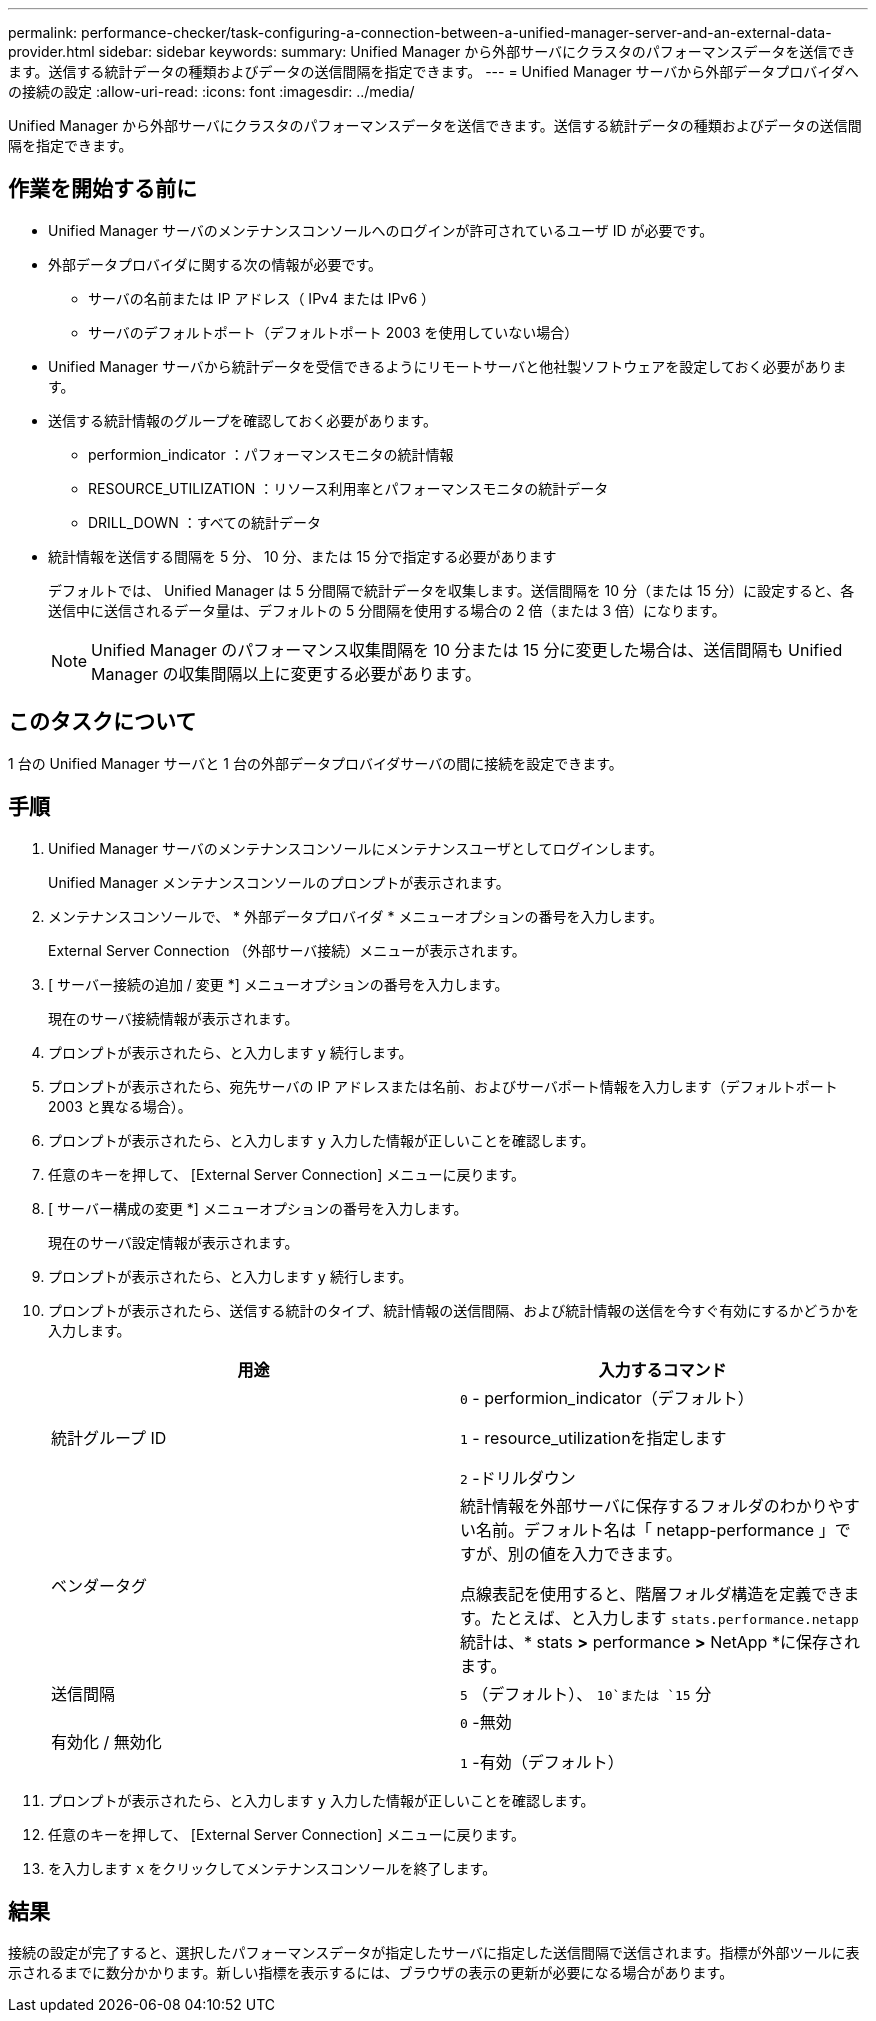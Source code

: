 ---
permalink: performance-checker/task-configuring-a-connection-between-a-unified-manager-server-and-an-external-data-provider.html 
sidebar: sidebar 
keywords:  
summary: Unified Manager から外部サーバにクラスタのパフォーマンスデータを送信できます。送信する統計データの種類およびデータの送信間隔を指定できます。 
---
= Unified Manager サーバから外部データプロバイダへの接続の設定
:allow-uri-read: 
:icons: font
:imagesdir: ../media/


[role="lead"]
Unified Manager から外部サーバにクラスタのパフォーマンスデータを送信できます。送信する統計データの種類およびデータの送信間隔を指定できます。



== 作業を開始する前に

* Unified Manager サーバのメンテナンスコンソールへのログインが許可されているユーザ ID が必要です。
* 外部データプロバイダに関する次の情報が必要です。
+
** サーバの名前または IP アドレス（ IPv4 または IPv6 ）
** サーバのデフォルトポート（デフォルトポート 2003 を使用していない場合）


* Unified Manager サーバから統計データを受信できるようにリモートサーバと他社製ソフトウェアを設定しておく必要があります。
* 送信する統計情報のグループを確認しておく必要があります。
+
** performion_indicator ：パフォーマンスモニタの統計情報
** RESOURCE_UTILIZATION ：リソース利用率とパフォーマンスモニタの統計データ
** DRILL_DOWN ：すべての統計データ


* 統計情報を送信する間隔を 5 分、 10 分、または 15 分で指定する必要があります
+
デフォルトでは、 Unified Manager は 5 分間隔で統計データを収集します。送信間隔を 10 分（または 15 分）に設定すると、各送信中に送信されるデータ量は、デフォルトの 5 分間隔を使用する場合の 2 倍（または 3 倍）になります。

+
[NOTE]
====
Unified Manager のパフォーマンス収集間隔を 10 分または 15 分に変更した場合は、送信間隔も Unified Manager の収集間隔以上に変更する必要があります。

====




== このタスクについて

1 台の Unified Manager サーバと 1 台の外部データプロバイダサーバの間に接続を設定できます。



== 手順

. Unified Manager サーバのメンテナンスコンソールにメンテナンスユーザとしてログインします。
+
Unified Manager メンテナンスコンソールのプロンプトが表示されます。

. メンテナンスコンソールで、 * 外部データプロバイダ * メニューオプションの番号を入力します。
+
External Server Connection （外部サーバ接続）メニューが表示されます。

. [ サーバー接続の追加 / 変更 *] メニューオプションの番号を入力します。
+
現在のサーバ接続情報が表示されます。

. プロンプトが表示されたら、と入力します `y` 続行します。
. プロンプトが表示されたら、宛先サーバの IP アドレスまたは名前、およびサーバポート情報を入力します（デフォルトポート 2003 と異なる場合）。
. プロンプトが表示されたら、と入力します `y` 入力した情報が正しいことを確認します。
. 任意のキーを押して、 [External Server Connection] メニューに戻ります。
. [ サーバー構成の変更 *] メニューオプションの番号を入力します。
+
現在のサーバ設定情報が表示されます。

. プロンプトが表示されたら、と入力します `y` 続行します。
. プロンプトが表示されたら、送信する統計のタイプ、統計情報の送信間隔、および統計情報の送信を今すぐ有効にするかどうかを入力します。
+
|===
| 用途 | 入力するコマンド 


 a| 
統計グループ ID
 a| 
`0` - performion_indicator（デフォルト）

`1` - resource_utilizationを指定します

`2` -ドリルダウン



 a| 
ベンダータグ
 a| 
統計情報を外部サーバに保存するフォルダのわかりやすい名前。デフォルト名は「 netapp-performance 」ですが、別の値を入力できます。

点線表記を使用すると、階層フォルダ構造を定義できます。たとえば、と入力します `stats.performance.netapp` 統計は、* stats *>* performance *>* NetApp *に保存されます。



 a| 
送信間隔
 a| 
`5` （デフォルト）、 `10`または `15` 分



 a| 
有効化 / 無効化
 a| 
`0` -無効

`1` -有効（デフォルト）

|===
. プロンプトが表示されたら、と入力します `y` 入力した情報が正しいことを確認します。
. 任意のキーを押して、 [External Server Connection] メニューに戻ります。
. を入力します `x` をクリックしてメンテナンスコンソールを終了します。




== 結果

接続の設定が完了すると、選択したパフォーマンスデータが指定したサーバに指定した送信間隔で送信されます。指標が外部ツールに表示されるまでに数分かかります。新しい指標を表示するには、ブラウザの表示の更新が必要になる場合があります。
